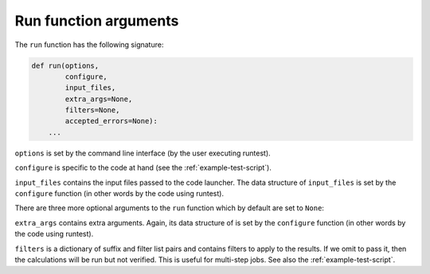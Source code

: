 

Run function arguments
======================

The ``run`` function has the following signature:

.. code-block:: python

  def run(options,
          configure,
          input_files,
          extra_args=None,
          filters=None,
          accepted_errors=None):
      ...

``options`` is set by the command line interface (by the user executing runtest).

``configure`` is specific to the code at hand (see the :ref:`example-test-script`).

``input_files`` contains the input files passed to the code launcher. The data structure of
``input_files`` is set by the ``configure`` function (in other words by the code using runtest).

There are three more optional arguments to the ``run`` function which by default are set to ``None``:

``extra_args`` contains extra arguments. Again, its data structure of
is set by the ``configure`` function (in other words by the code using runtest).

``filters`` is a dictionary of suffix and filter list pairs and contains
filters to apply to the results.  If we omit to pass it, then the calculations
will be run but not verified. This is useful for multi-step jobs. See also the
:ref:`example-test-script`.
